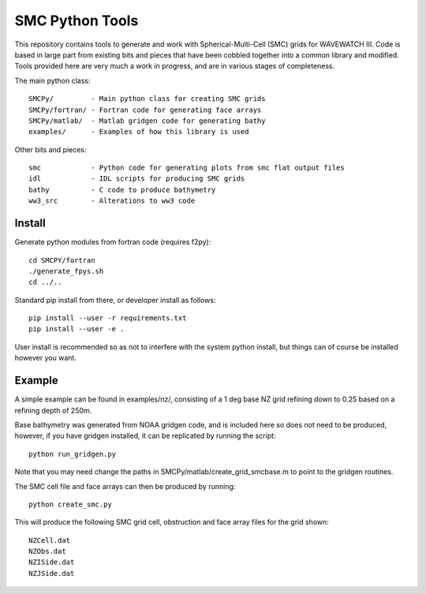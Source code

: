 SMC Python Tools
================

This repository contains tools to generate and work with Spherical-Multi-Cell
(SMC) grids for WAVEWATCH III.  Code is based in large part from existing bits
and pieces that have been cobbled together into a common library and modified.
Tools provided here are very much a work in progress, and are in various stages
of completeness. 

The main python class::

    SMCPy/         - Main python class for creating SMC grids
    SMCPy/fortran/ - Fortran code for generating face arrays
    SMCPy/matlab/  - Matlab gridgen code for generating bathy
    examples/      - Examples of how this library is used

Other bits and pieces::
    
    smc            - Python code for generating plots from smc flat output files
    idl            - IDL scripts for producing SMC grids
    bathy          - C code to produce bathymetry
    ww3_src        - Alterations to ww3 code 


Install
--------

Generate python modules from fortran code (requires f2py)::

    cd SMCPY/fortran
    ./generate_fpys.sh
    cd ../..


Standard pip install from there, or developer install as follows::

    pip install --user -r requirements.txt
    pip install --user -e .

User install is recommended so as not to interfere with the system python install, but things can of course be installed however you want. 

Example
--------

A simple example can be found in examples/nz/,  consisting of a 1 deg base NZ grid refining down to 0.25 based on a refining depth of 250m. 

Base bathymetry was generated from NOAA gridgen code, and is included here so does not need to be produced, however, if you have gridgen installed, it can be replicated by running the script::

    python run_gridgen.py

Note that you may need change the paths in SMCPy/matlab/create_grid_smcbase.m to point to the gridgen routines.


The SMC cell file and face arrays can then be produced by running::

    python create_smc.py

This will produce the following SMC grid cell, obstruction and face array files for the grid shown::

    NZCell.dat
    NZObs.dat
    NZISide.dat
    NZJSide.dat

.. image:: examples/nz/NZCell.png

